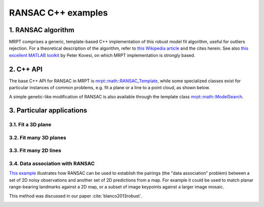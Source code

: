 .. _tutorial-ransac:

===================================================================
RANSAC C++ examples
===================================================================

1. RANSAC algorithm
----------------------

MRPT comprises a generic, template-based C++ implementation of this
robust model fit algorithm, useful for outliers rejection.
For a theoretical description of the algorithm, refer to 
`this Wikipedia article <https://en.wikipedia.org/wiki/Random_sample_consensus>`_
and the cites herein.
See also `this excellent MATLAB toolkit <https://www.peterkovesi.com/matlabfns/>`_
by Peter Kovesi, on which MRPT implementation is strongly based.

2. C++ API
----------------------

The base C++ API for RANSAC in MRPT
is `mrpt::math::RANSAC_Template <class_mrpt_math_RANSAC_Template.html>`_,
while some specialized classes exist for particular instances of common problems, 
e.g. fit a plane or a line to a point cloud, as shown below.

A simple genetic-like modification of RANSAC is also available 
through the template class `mrpt::math::ModelSearch <class_mrpt_math_ModelSearch.html>`_.

3. Particular applications
----------------------------


3.1. Fit a 3D plane
~~~~~~~~~~~~~~~~~~~~~

3.2. Fit many 3D planes
~~~~~~~~~~~~~~~~~~~~~~~~~~

3.3. Fit many 2D lines
~~~~~~~~~~~~~~~~~~~~~~~~~~


3.4. Data association with RANSAC
~~~~~~~~~~~~~~~~~~~~~~~~~~~~~~~~~~~

`This example <page_maps_ransac_data_association.html>`_ illustrates how RANSAC
can be used to establish the pairings (the "data association" problem)
between a set of 2D noisy observations and another set of 2D predictions from a map.
For example it could be used to match planar range-bearing landmarks against a 2D map, 
or a subset of image keypoints against a larger image mosaic.

This method was discussed in our paper :cite:`blanco2013robust`.


.. image:: maps_ransac_data_association_screenshot.png
	:alt: MRPT RANSAC data association screenshot

